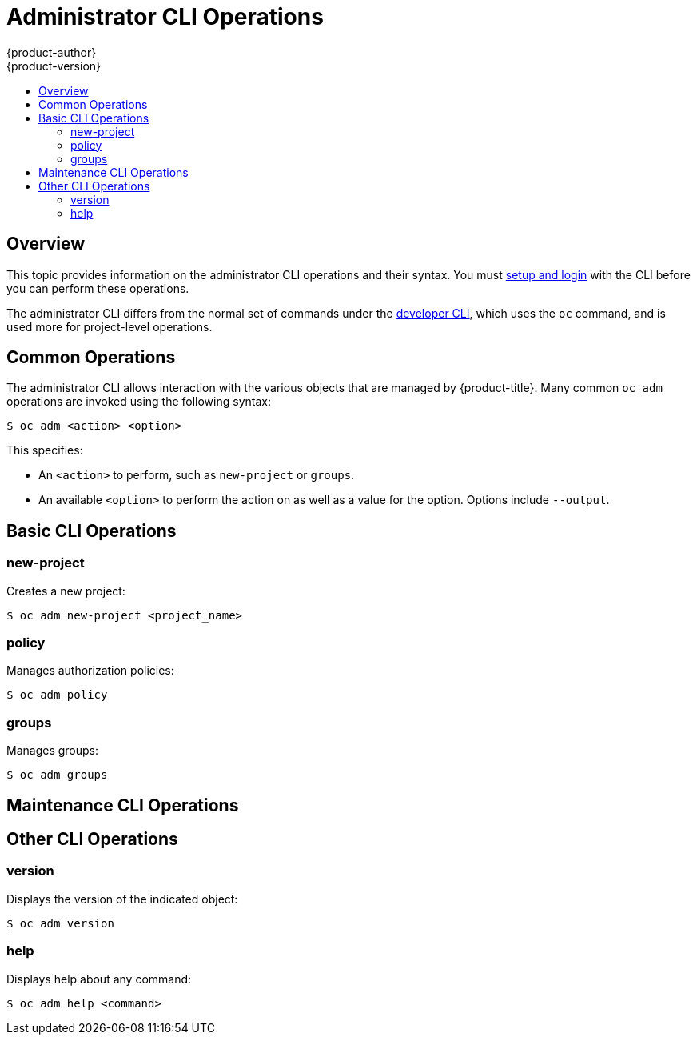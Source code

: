 [[cli-reference-admin-cli-operations]]
= Administrator CLI Operations
{product-author}
{product-version}
:data-uri:
:icons:
:experimental:
:toc: macro
:toc-title:

toc::[]

== Overview

This topic provides information on the administrator CLI operations and their
syntax. You must xref:get_started_cli.adoc#cli-reference-get-started-cli[setup and login] with the CLI before
you can perform these operations.

ifdef::openshift-origin,openshift-enterprise[]
The `openshift` command is used for starting services that make up the
{product-title}  cluster. For example, `openshift start [master|node]`. However,
it is also an all-in-one command that can perform all the same actions as the
`oc` and `oc adm` commands via `openshift cli` and `openshift admin` respectively.
endif::[]

ifdef::openshift-dedicated[]
The `oc adm` command (formerly the `oadm` command) is used for administrator CLI
operations.
endif::[]
The administrator CLI differs from the normal set of commands under the
xref:basic_cli_operations.adoc#cli-reference-basic-cli-operations[developer CLI], which uses the `oc` command, and
is used more for project-level operations.

ifdef::openshift-dedicated[]
[NOTE]
====
Your login may or may not have access to the following administrative commands,
depending on your account type.
====
endif::[]

[[oadm-common-operations]]

== Common Operations
The administrator CLI allows interaction with the various objects that are
managed by {product-title}. Many common `oc adm` operations are invoked using the
following syntax:

----
$ oc adm <action> <option>
----

This specifies:

- An `<action>` to perform, such as `new-project` or `groups`.
- An available `<option>` to perform the action on as well as a value for the
option. Options include `--output`.

[[basic-admin-cli-operations]]

== Basic CLI Operations

=== new-project
Creates a new project:

----
$ oc adm new-project <project_name>
----

=== policy
Manages authorization policies:
----
$ oc adm policy
----

=== groups
Manages groups:
----
$ oc adm groups
----

ifdef::openshift-enterprise,openshift-origin[]
[[install-cli-operations]]

== Install CLI Operations

=== router
Installs a router:
----
$ oc adm router <router_name>
----

=== ipfailover
Installs an IP failover group for a set of nodes:
----
$ oc adm ipfailover <ipfailover_config>
----

=== registry
Installs an integrated container registry:
----
$ oc adm registry
----
endif::[]

[[maintenance-cli-operations]]

== Maintenance CLI Operations

ifdef::openshift-enterprise,openshift-origin,openshift-dedicated[]
=== build-chain
Outputs the inputs and dependencies of any builds:
----
$ oc adm build-chain <image_stream>[:<tag>]
----
endif::[]

ifdef::openshift-enterprise,openshift-origin[]
=== manage-node
Manages nodes. For example, list or evacuate pods, or mark them ready:
----
$ oc adm manage-node
----

=== prune
Removes older versions of resources from the server:
----
$ oc adm prune
----
endif::[]

ifdef::openshift-enterprise,openshift-origin,atomic-registry[]
[[settings-cli-operations]]

== Settings CLI Operations

=== config
Changes kubelet configuration files:
----
$ oc adm config <subcommand>
----

=== create-kubeconfig
Creates a basic *_.kubeconfig_* file from client certificates:
----
$ oc adm create-kubeconfig
----

=== create-api-client-config
Creates a configuration file for connecting to the server as a user:
----
$ oc adm create-api-client-config
----

[[advanced-cli-operations]]

==  Advanced CLI Operations

=== create-bootstrap-project-template
Creates a bootstrap project template:
----
$ oc adm create-bootstrap-project-template
----

=== create-bootstrap-policy-file
Creates the default bootstrap policy:
----
$ oc adm create-bootstrap-policy-file
----

=== create-login-template
Creates a login template:
----
$ oc adm create-login-template
----

=== overwrite-policy
Resets the policy to the default values:
----
$ oc adm overwrite-policy
----

=== create-node-config
Creates a configuration bundle for a node:
----
$ oc adm create-node-config
----

=== ca
Manages certificates and keys:
----
$ oc adm ca
----
endif::[]

[[other-cli-operations]]

== Other CLI Operations

=== version
Displays the version of the indicated object:
----
$ oc adm version
----

=== help
Displays help about any command:
----
$ oc adm help <command>
----
